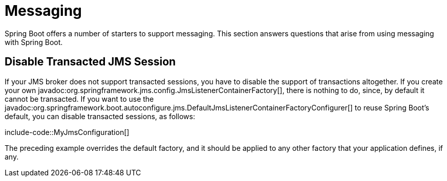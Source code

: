[[howto.messaging]]
= Messaging

Spring Boot offers a number of starters to support messaging.
This section answers questions that arise from using messaging with Spring Boot.



[[howto.messaging.disable-transacted-jms-session]]
== Disable Transacted JMS Session

If your JMS broker does not support transacted sessions, you have to disable the support of transactions altogether.
If you create your own javadoc:org.springframework.jms.config.JmsListenerContainerFactory[], there is nothing to do, since, by default it cannot be transacted.
If you want to use the javadoc:org.springframework.boot.autoconfigure.jms.DefaultJmsListenerContainerFactoryConfigurer[] to reuse Spring Boot's default, you can disable transacted sessions, as follows:

include-code::MyJmsConfiguration[]

The preceding example overrides the default factory, and it should be applied to any other factory that your application defines, if any.
